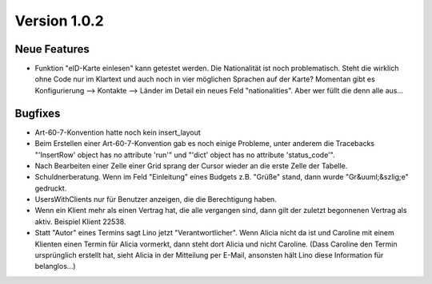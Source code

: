 Version 1.0.2
=============


Neue Features
-------------

- Funktion "eID-Karte einlesen" kann getestet werden. 
  Die Nationalität ist noch problematisch. 
  Steht die wirklich ohne Code nur im Klartext und auch noch in vier 
  möglichen Sprachen auf der Karte?
  Momentan gibt es Konfigurierung --> Kontakte --> Länder 
  im Detail ein neues Feld "nationalities". Aber wer füllt die denn alle aus...
  
Bugfixes
--------

- Art-60-7-Konvention hatte noch kein insert_layout

- Beim Erstellen einer Art-60-7-Konvention gab es noch einige Probleme, 
  unter anderem die Tracebacks
  "'InsertRow' object has no attribute 'run'"
  und
  "'dict' object has no attribute 'status_code'".

- Nach Bearbeiten einer Zelle einer Grid sprang der Cursor wieder an 
  die erste Zelle der Tabelle.

- Schuldnerberatung. 
  Wenn im Feld "Einleitung" eines Budgets z.B. "Grüße" stand, dann wurde "Gr&uuml;&szlig;e" gedruckt.

- UsersWithClients nur für Benutzer anzeigen, die die Berechtigung haben.

- Wenn ein Klient mehr als einen Vertrag hat, die alle vergangen sind, dann gilt der 
  zuletzt begonnenen Vertrag als aktiv. Beispiel Klient 22538.

- Statt "Autor" eines Termins sagt Lino jetzt "Verantwortlicher". 
  Wenn Alicia nicht da ist und Caroline mit einem Klienten einen Termin 
  für Alicia vormerkt, dann steht dort Alicia und nicht Caroline. 
  (Dass Caroline den Termin ursprünglich erstellt hat, sieht Alicia 
  in der Mitteilung per E-Mail, ansonsten hält Lino diese Information 
  für belanglos...)
  
